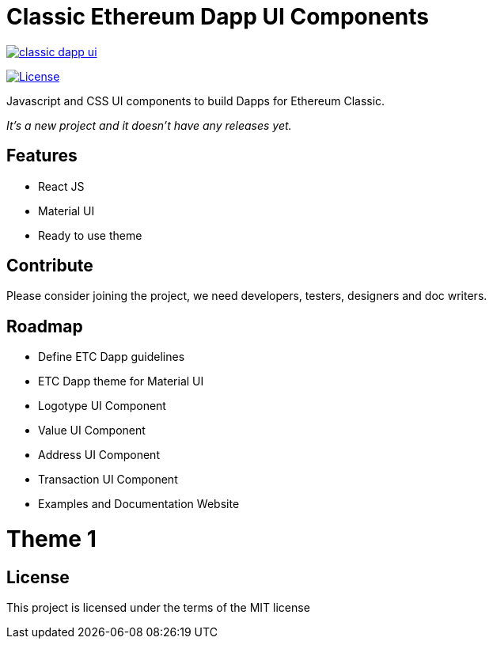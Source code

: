 Classic Ethereum Dapp UI Components
===================================

image:https://badges.gitter.im/ethereumproject/classic-dapp-ui.svg[link="https://gitter.im/ethereumproject/classic-dapp-ui?utm_source=badge&utm_medium=badge&utm_campaign=pr-badge&utm_content=badge"]

image:https://img.shields.io/github/license/ethereumproject/classic-dapp-ui.svg?maxAge=2592000["License", link="https://github.com/ethereumproject/classic-dapp-ui/blob/master/LICENSE"]

Javascript and CSS UI components to build Dapps for Ethereum Classic.

_It's a new project and it doesn't have any releases yet._

## Features

* React JS
* Material UI
* Ready to use theme

## Contribute

Please consider joining the project, we need developers, testers, designers and doc writers.

## Roadmap

* Define ETC Dapp guidelines
* ETC Dapp theme for Material UI
* Logotype UI Component
* Value UI Component
* Address UI Component
* Transaction UI Component
* Examples and Documentation Website

# Theme 1


## License

This project is licensed under the terms of the MIT license